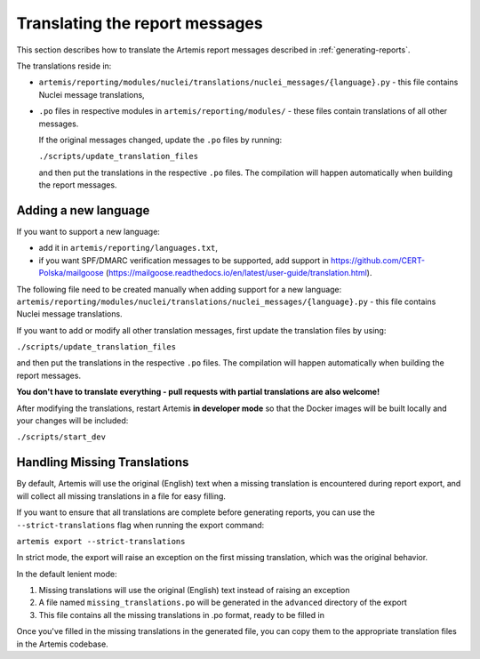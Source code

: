 Translating the report messages
===============================
This section describes how to translate the Artemis report messages described in
:ref:`generating-reports`.

The translations reside in:

- ``artemis/reporting/modules/nuclei/translations/nuclei_messages/{language}.py`` - this file
  contains Nuclei message translations,
- ``.po`` files in respective modules in ``artemis/reporting/modules/`` - these files contain
  translations of all other messages.

  If the original messages changed, update the ``.po`` files by running:

  ``./scripts/update_translation_files``

  and then put the translations in the respective ``.po`` files. The compilation will happen
  automatically when building the report messages.


Adding a new language
---------------------

If you want to support a new language:

- add it in ``artemis/reporting/languages.txt``,
- if you want SPF/DMARC verification messages to be supported, add support in https://github.com/CERT-Polska/mailgoose
  (https://mailgoose.readthedocs.io/en/latest/user-guide/translation.html).

The following file need to be created manually when adding support for a new
language: ``artemis/reporting/modules/nuclei/translations/nuclei_messages/{language}.py`` - this file
contains Nuclei message translations.

If you want to add or modify all other translation messages, first update the translation files by using:

``./scripts/update_translation_files``

and then put the translations in the respective ``.po`` files. The compilation will happen
automatically when building the report messages.

**You don't have to translate everything - pull requests with partial translations are also welcome!**

After modifying the translations, restart Artemis **in developer mode** so that the Docker images will be built
locally and your changes will be included:

``./scripts/start_dev``

Handling Missing Translations
------------------------------

By default, Artemis will use the original (English) text when a missing translation is encountered during report export,
and will collect all missing translations in a file for easy filling.

If you want to ensure that all translations are complete before generating reports, you can use the ``--strict-translations`` 
flag when running the export command:

``artemis export --strict-translations``

In strict mode, the export will raise an exception on the first missing translation, which was the original behavior.

In the default lenient mode:

1. Missing translations will use the original (English) text instead of raising an exception
2. A file named ``missing_translations.po`` will be generated in the ``advanced`` directory of the export
3. This file contains all the missing translations in .po format, ready to be filled in

Once you've filled in the missing translations in the generated file, you can copy them to the appropriate 
translation files in the Artemis codebase.
